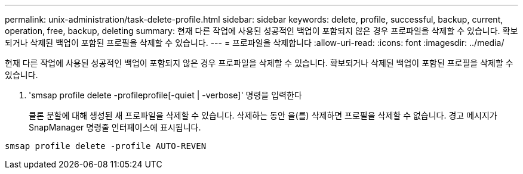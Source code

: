 ---
permalink: unix-administration/task-delete-profile.html 
sidebar: sidebar 
keywords: delete, profile, successful, backup, current, operation, free, backup, deleting 
summary: 현재 다른 작업에 사용된 성공적인 백업이 포함되지 않은 경우 프로파일을 삭제할 수 있습니다. 확보되거나 삭제된 백업이 포함된 프로필을 삭제할 수 있습니다. 
---
= 프로파일을 삭제합니다
:allow-uri-read: 
:icons: font
:imagesdir: ../media/


[role="lead"]
현재 다른 작업에 사용된 성공적인 백업이 포함되지 않은 경우 프로파일을 삭제할 수 있습니다. 확보되거나 삭제된 백업이 포함된 프로필을 삭제할 수 있습니다.

. 'smsap profile delete -profileprofile[-quiet | -verbose]' 명령을 입력한다
+
클론 분할에 대해 생성된 새 프로파일을 삭제할 수 있습니다. 삭제하는 동안 을(를) 삭제하면 프로필을 삭제할 수 없습니다. 경고 메시지가 SnapManager 명령줄 인터페이스에 표시됩니다.



[listing]
----
smsap profile delete -profile AUTO-REVEN
----